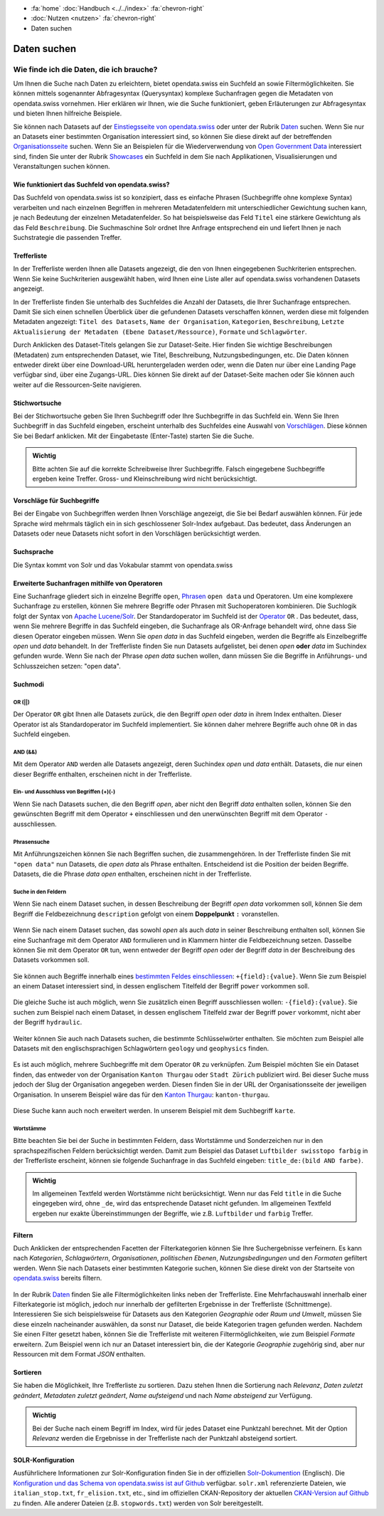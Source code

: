 .. container:: custom-breadcrumbs

   - :fa:`home` :doc:`Handbuch <../../index>` :fa:`chevron-right`
   - :doc:`Nutzen <nutzen>` :fa:`chevron-right`
   - Daten suchen

************
Daten suchen
************

Wie finde ich die Daten, die ich brauche?
=========================================

.. container:: Intro

    Um Ihnen die Suche nach Daten zu erleichtern, bietet opendata.swiss
    ein Suchfeld an sowie Filtermöglichkeiten. Sie können mittels sogenannter
    Abfragesyntax (Querysyntax) komplexe Suchanfragen gegen die Metadaten 
    von opendata.swiss vornehmen.
    Hier erklären wir Ihnen, wie die Suche funktioniert, geben Erläuterungen 
    zur Abfragesyntax und bieten Ihnen hilfreiche Beispiele.
    
Sie können nach Datasets auf der `Einstiegsseite von opendata.swiss <https://opendata.swiss>`__
oder unter der Rubrik `Daten <https://opendata.swiss/de/dataset>`__ suchen. 
Wenn Sie nur an Datasets einer bestimmten Organisation interessiert sind, so
können Sie diese direkt auf der betreffenden `Organisationsseite <https://opendata.swiss/de/organization>`__
suchen. Wenn Sie an Beispielen für die Wiederverwendung von `Open Government Data <https://handbook.opendata.swiss/de/content/glossar/begriffe.html#term-Open-Government-Data>`__
interessiert sind, finden Sie unter der Rubrik `Showcases <https://opendata.swiss/de/showcase>`__ ein Suchfeld
in dem Sie nach Applikationen, Visualisierungen und Veranstaltungen suchen können. 

Wie funktioniert das Suchfeld von opendata.swiss?
-------------------------------------------------

Das Suchfeld von opendata.swiss ist so konzipiert, dass es einfache 
Phrasen (Suchbegriffe ohne komplexe Syntax) verarbeiten und nach einzelnen Begriffen
in mehreren Metadatenfeldern mit unterschiedlicher Gewichtung suchen kann, je nach 
Bedeutung der einzelnen Metadatenfelder. So hat beispielsweise das 
Feld ``Titel`` eine stärkere Gewichtung als das Feld ``Beschreibung``. Die
Suchmaschine Solr ordnet Ihre Anfrage entsprechend ein und liefert Ihnen
je nach Suchstrategie die passenden Treffer.

.. figure:: ../../_static/images/daten-suchen/suchfeld-opendataswiss.png
   :alt: Suchfeld auf der Seite Daten auf opendata.swiss
   



.. collapse:: Suchindex

    Der Suchindex ist im Grunde die "Datenbank", in der alle Informationen für die Suche gespeichert werden.
    Es wird ein benutzerdefiniertes Schema mit allen Datensatzfeldern, die indiziert werden sollen, verwendet.
    Das Schema ist flach, das heisst verschachtelte Elemente wie Ressourcen müssen anders 
    gespeichert werden, damit Solr sie indizieren kann. Das Gleiche gilt für die mehrsprachigen Felder, 
    die alle mit dem dazugehörenden Sprachsuffix gespeichert werden. So enthält "keywords_en" die englischen
    Schlüsselwörter. Standarmässig werden alle Felder, die zu einem Datensatz gehören, in ein 
    Feld (genannt "text") kopiert, so dass der Suchprozess nur ein Feld überprüfen muss, um eine Über-
    einstimmung zu finden. Wenn also ein Benutzer eine Suche mit der Abfrage "Wetter" in das Suchfeld
    eingibt, führt Solr diese Abfrage über das Feld "text" aller Datensätze aus.
    
   .. csv-table:: URL
        :align: center
        :header: "Index-Name", "Name des Metadatenfeldes"

        "downloadURL", "DownloadURL"
        "res_url", "URL der Ressource"


   .. csv-table:: Text-Felder
      :align: center
      :header: "Index-Name", "Name des Metadatenfeldes"

      "name", "Slug des Datasets, z.B. *wassertemperaturen-freibader*"
      "title", "Titel des Datasets"
      "title_string", "Titel"
      "license", "Nutzungsbedingungen"
      "groups", "Kategorien"
      "organization", "Organisation"
      "res_name", "Titel der Ressource"
      "res_format", "Format der Ressource"
      "res_description", "Beschreibung der Ressource"
      "identifier", "Identifier"
      "see_alsos", "Verwandte Datasets"
      "maintainer", "Kontaktstelle"
      "author", "Urheber Showcase"
      "publisher", "Publisher"
      "contact_points", "Kontaktstellen"

   .. csv-table:: Übersetzte Felder
      :align: center
      :header: "Index-Name", "Name des Metadatenfeldes"

      "title", "Titel des Datasets"
      "keywords", "Schlagwörter"
      "groups", "Kategorien"
      "organization", "Organisation"
      "res_name", "Titel der Ressource"
      "res_description", "Beschreibung der Ressource"



.. figure:: ../../_static/images/daten-suchen/Trefferliste_de.png
   :alt: Suche auf opendata.swiss

Trefferliste
-------------
In der Trefferliste werden Ihnen alle Datasets angezeigt, die den von Ihnen eingegebenen Suchkriterien entsprechen. Wenn
Sie keine Suchkriterien ausgewählt haben, wird Ihnen eine Liste aller auf opendata.swiss vorhandenen Datasets angezeigt. 

In der Trefferliste finden Sie unterhalb des Suchfeldes die Anzahl der Datasets, die Ihrer Suchanfrage entsprechen. 
Damit Sie sich einen schnellen Überblick über die gefundenen Datasets verschaffen können, werden diese mit folgenden Metadaten angezeigt: 
``Titel des Datasets``, ``Name der Organisation``, ``Kategorien``, ``Beschreibung``, ``Letzte Aktualisierung der Metadaten (Ebene Dataset/Ressource)``, 
``Formate`` und ``Schlagwörter``.

Durch Anklicken des Dataset-Titels gelangen Sie zur Dataset-Seite. Hier finden Sie wichtige Beschreibungen (Metadaten) zum 
entsprechenden Dataset, wie Titel, Beschreibung, Nutzungsbedingungen, etc. Die Daten können entweder direkt über eine Download-URL heruntergeladen 
werden oder, wenn die Daten nur über eine Landing Page verfügbar sind, über eine Zugangs-URL. Dies können Sie direkt 
auf der Dataset-Seite machen oder Sie können auch weiter auf die Ressourcen-Seite navigieren.  

Stichwortsuche
---------------

Bei der Stichwortsuche geben Sie Ihren Suchbegriff oder Ihre Suchbegriffe in das Suchfeld ein. 
Wenn Sie Ihren Suchbegriff in das Suchfeld eingeben, erscheint unterhalb des Suchfeldes eine Auswahl von `Vorschlägen <https://ogdch-new-handbook.clients.liip.ch/de/content/nutzen/daten-suchen.html#vorschlage-fur-suchbegriffe>`__.
Diese können Sie bei Bedarf anklicken. Mit der Eingabetaste (Enter-Taste) starten Sie die Suche.

.. admonition:: Wichtig

   Bitte achten Sie auf die korrekte Schreibweise Ihrer Suchbegriffe. 
   Falsch eingegebene Suchbegriffe ergeben keine Treffer. Gross- und 
   Kleinschreibung wird nicht berücksichtigt.

Vorschläge für Suchbegriffe
---------------------------

Bei der Eingabe von Suchbegriffen werden Ihnen Vorschläge angezeigt, 
die Sie bei Bedarf auswählen können. Für jede Sprache wird mehrmals täglich
ein in sich geschlossener Solr-Index aufgebaut. Das bedeutet, dass Änderungen 
an Datasets oder neue Datasets nicht sofort in den Vorschlägen berücksichtigt werden.

.. figure:: ../../_static/images/daten-suchen/suchvorschlaege.png
   :alt: Suche auf opendata.swiss

.. collapse:: Index - Vorschläge für Suchbegriffe


    Der entsprechende Index für die Vorschläge ist aus den folgenden Feldern aufgebaut:
    
    
   .. csv-table:: Index - Vorschläge für Suchbegriffe
        :align: center
        :header: "Index-Name", "Name des Metadatenfeldes"

        "dataset-title (translated)", "Titel des Datasets"
        "keywords", "Schlagwörter"
        "groups", "Kategorien"
        "organization", "Organisation"
        "distribution-name", "Titel der Ressource"
        "author", "Einreichende Person oder Stelle in der Showcase-Rubrik"
        "publishers", "Publisher"

Suchsprache
-----------

Die Syntax kommt von Solr und das Vokabular stammt von opendata.swiss

.. collapse:: Tabelle Solr-Syntax
 
   .. csv-table:: Solr-Syntax
        :align: center
        :header: "Syntax-Element", "Funktion", "Beispiel", "Bedeutung"

        "`*`", "Existenz", "title_de:*", "Hat einen deutschen Titel"
        "`-`", "Ausschluss", "-title_de:open", Deutscher Titel enthält nicht Begriff *open*
        "`+`", "Einschluss", "+title_fr:ouvert", Französischer Titel enthält Begriff *ouvert*
        "`? *`", "Wildcards", "", "ein Zeichen, beliebig viele Zeichen"
        "AND", "und", "keywords_en:(geodaten&&energy)", "Schnittmenge"
        "OR", "oder", "organization:(kanton-thurgau || stadt-zurich)", "Vereinigungsmenge" 

Erweiterte Suchanfragen mithilfe von Operatoren
-----------------------------------------------

Eine Suchanfrage gliedert sich in einzelne Begriffe ``open``, `Phrasen <https://ogdch-new-handbook.clients.liip.ch/de/content/nutzen/daten-suchen.html#phrasensuche>`__
``open data`` und Operatoren. Um eine komplexere Suchanfrage zu erstellen, können Sie mehrere
Begriffe oder Phrasen mit Suchoperatoren kombinieren. Die Suchlogik folgt der 
Syntax von `Apache Lucene/Solr <https://lucene.apache.org/core/3_6_0/queryparsersyntax.html>`__. 
Der Standardoperator im Suchfeld ist der `Operator <https://ogdch-new-handbook.clients.liip.ch/de/content/nutzen/daten-suchen.html#or>`__ ``OR`` . Das bedeutet, dass, 
wenn Sie mehrere Begriffe in das Suchfeld eingeben, die Suchanfrage als OR-Anfrage behandelt wird,
ohne dass Sie diesen Operator eingeben müssen. Wenn Sie *open data* in das Suchfeld eingeben, 
werden die Begriffe als Einzelbegriffe *open* und *data* behandelt. In der Trefferliste finden
Sie nun Datasets aufgelistet, bei denen *open* **oder** *data* im Suchindex gefunden wurde.
Wenn Sie nach der Phrase *open data* suchen wollen, dann müssen Sie 
die Begriffe in Anführungs- und Schlusszeichen setzen: "open data". 

.. figure:: ../../_static/images/daten-suchen/suche_open-data.png
   :alt: Suche nach Begriffen open und data ohne Operatoren

Suchmodi
--------
**OR (||)**
^^^^^^^^^^^
Der Operator ``OR`` gibt Ihnen alle Datasets zurück, die den Begriff *open* oder *data*
in ihrem Index enthalten. Dieser Operator ist als Standardoperator im Suchfeld implementiert. 
Sie können daher mehrere Begriffe auch ohne ``OR`` in das Suchfeld eingeben. 

.. figure:: ../../_static/images/daten-suchen/suchmodi_OR.png
   :alt: Suche nach Begriffen open und data mit dem OR-Operator

**AND (&&)**
^^^^^^^^^^^^
Mit dem Operator ``AND`` werden alle Datasets angezeigt, deren Suchindex *open* und *data* enthält. 
Datasets, die nur einen dieser Begriffe enthalten, erscheinen nicht in der Trefferliste. 

.. figure:: ../../_static/images/daten-suchen/suchmodi_and.png
   :alt: Suche nach Begriffen open und data mit dem AND-Operator

**Ein- und Ausschluss von Begriffen (+)(-)**
^^^^^^^^^^^^^^^^^^^^^^^^^^^^^^^^^^^^^^^^^^^^^
Wenn Sie nach Datasets suchen, die den Begriff *open*, aber nicht den Begriff *data* enthalten sollen, 
können Sie den gewünschten Begriff mit dem Operator ``+`` einschliessen und den unerwünschten 
Begriff mit dem Operator ``-`` ausschliessen.   

.. figure:: ../../_static/images/daten-suchen/suchmodus_plusundminus.png
   :alt: Suche nach Begriffen mit Plus-Zeichen vor open und Minus-Zeichen vor data 

**Phrasensuche**
^^^^^^^^^^^^^^^^
Mit Anführungszeichen können Sie nach Begriffen suchen, die zusammengehören. In der Trefferliste
finden Sie mit ``"open data"`` nun Datasets, die *open data* als Phrase enthalten. Entscheidend ist 
die Position der beiden Begriffe. Datasets, die die Phrase *data open* enthalten, erscheinen 
nicht in der Trefferliste. 

.. figure:: ../../_static/images/daten-suchen/phrasensuche.png
   :alt: Suche nach dem Begriff open data mit Anführungszeichen 

**Suche in den Feldern**
^^^^^^^^^^^^^^^^^^^^^^^^
Wenn Sie nach einem Dataset suchen, in dessen Beschreibung der Begriff *open data* vorkommen soll,
können Sie dem Begriff die Feldbezeichnung ``description`` gefolgt von einem **Doppelpunkt** ``:`` voranstellen.

.. figure:: ../../_static/images/daten-suchen/suche-in-description_1.png
   :alt: Suche in description nach Phrase open data 

Wenn Sie nach einem Dataset suchen, das sowohl *open* als auch *data* in seiner Beschreibung enthalten soll, 
können Sie eine Suchanfrage mit dem Operator ``AND`` formulieren und in Klammern hinter die Feldbezeichnung setzen. 
Dasselbe können Sie mit dem Operator ``OR`` tun, wenn entweder der Begriff *open* oder der Begriff 
*data* in der Beschreibung des Datasets vorkommen soll.

.. figure:: ../../_static/images/daten-suchen/suche-in-description_2.png
   :alt: Suche in description mit AND-Operator 

.. figure:: ../../_static/images/daten-suchen/suche-in-description_3.png
   :alt: Suche in description mit OR-Operator 

Sie können auch Begriffe innerhalb eines `bestimmten Feldes einschliessen <https://ogdch-new-handbook.clients.liip.ch/de/content/nutzen/daten-suchen.html#ein-und-ausschluss-von-begriffen>`__: ``+{field}:{value}``.
Wenn Sie zum Beispiel an einem Dataset interessiert sind, in dessen englischem Titelfeld der Begriff ``power`` 
vorkommen soll. 

.. figure:: ../../_static/images/daten-suchen/suche-in-title_einschliessen.png
   :alt: +title_en:power

Die gleiche Suche ist auch möglich, wenn Sie zusätzlich einen Begriff ausschliessen wollen: ``-{field}:{value}``. Sie suchen 
zum Beispiel nach einem Dataset, in dessen englischem Titelfeld zwar der Begriff ``power`` vorkommt, nicht aber der Begriff ``hydraulic``. 

.. figure:: ../../_static/images/daten-suchen/suche-in-title_auschliessen.png
   :alt: +title_en:power -title_en:hydraulic 

Weiter können Sie auch nach Datasets suchen, die bestimmte Schlüsselwörter enthalten. Sie möchten zum Beispiel alle
Datasets mit den englischsprachigen Schlagwörtern ``geology`` und ``geophysics`` finden.  

.. figure:: ../../_static/images/daten-suchen/keywords-suche.png
   :alt: keywords_en:(geology AND geophysics) 

Es ist auch möglich, mehrere Suchbegriffe mit dem Operator ``OR`` zu verknüpfen.  Zum Beispiel möchten Sie
ein Dataset finden, das entweder von der Organisation ``Kanton Thurgau`` oder ``Stadt Zürich`` publiziert wird. 
Bei dieser Suche muss jedoch der Slug der Organisation angegeben werden. Diesen finden Sie in der URL der Organisationsseite
der jeweiligen Organisation. In unserem Beispiel wäre das für den `Kanton Thurgau <https://opendata.swiss/organization/kanton-thurgau>`__: ``kanton-thurgau``. 

.. figure:: ../../_static/images/daten-suchen/slug-organisation.png
   :alt: URL der Organisation Kanton Thurgau

.. figure:: ../../_static/images/daten-suchen/suche-organisation.png
   :alt: organization:(kanton-thurgau OR stadt-zurich)

Diese Suche kann auch noch erweitert werden. In unserem Beispiel mit dem Suchbegriff ``karte``. 

.. figure:: ../../_static/images/daten-suchen/suche-in-organisation-begriff.png
   :alt: organization:(kanton-thurgau OR stadt-zurich)karte

**Wortstämme**
^^^^^^^^^^^^^^
Bitte beachten Sie bei der Suche in bestimmten Feldern, dass Wortstämme und 
Sonderzeichen nur in den sprachspezifischen Feldern berücksichtigt werden. Damit zum Beispiel 
das Dataset ``Luftbilder swisstopo farbig`` in der Trefferliste erscheint, können sie folgende
Suchanfrage in das Suchfeld eingeben: ``title_de:(bild AND farbe)``. 

.. figure:: ../../_static/images/daten-suchen/suche-wortstamm.png
   :alt: title_de:(bild AND farbe)

.. admonition:: Wichtig

   Im allgemeinen Textfeld werden Wortstämme nicht berücksichtigt. 
   Wenn nur das Feld ``title`` in die Suche eingegeben wird, ohne ``_de``, 
   wird das entsprechende Dataset nicht gefunden. Im allgemeinen Textfeld 
   ergeben nur exakte Übereinstimmungen der Begriffe, wie z.B. ``Luftbilder``
   und ``farbig`` Treffer.  
   

Filtern
-------
Duch Anklicken der entsprechenden Facetten der Filterkategorien können Sie Ihre 
Suchergebnisse verfeinern. Es kann nach *Kategorien*, *Schlagwörtern*, *Organisationen*,
*politischen Ebenen*, *Nutzungsbedingungen* und den *Formaten* gefiltert werden. Wenn Sie 
nach Datasets einer bestimmten Kategorie suchen, können Sie diese direkt 
von der Startseite von `opendata.swiss <https://opendata.swiss>`__ bereits filtern.

.. figure:: ../../_static/images/daten-suchen/bild-facetten.png
   :alt: Filterfacetten

In der Rubrik `Daten <https://opendata.swiss/de/dataset>`__ finden Sie alle Filtermöglichkeiten
links neben der Trefferliste. Eine Mehrfachauswahl innerhalb einer Filterkategorie ist möglich, jedoch 
nur innerhalb der gefilterten Ergebnisse in der Trefferliste (Schnittmenge). Interessieren Sie sich beispielsweise für Datasets
aus den Kategorien *Geographie* oder *Raum und Umwelt*, müssen Sie diese einzeln nacheinander auswählen, da sonst nur Dataset,
die beide Kategorien tragen gefunden werden. Nachdem Sie einen Filter gesetzt haben, können Sie die Trefferliste mit weiteren Filtermöglichkeiten, wie zum Beispiel *Formate* 
erweitern. Zum Beispiel wenn ich nur an Dataset interessiert bin, die der Kategorie *Geographie* zugehörig sind, 
aber nur Ressourcen mit dem Format *JSON* enthalten.  


Sortieren 
---------
Sie haben die Möglichkeit, Ihre Trefferliste zu sortieren. Dazu stehen Ihnen die Sortierung nach 
*Relevanz*, *Daten zuletzt geändert*, *Metadaten zuletzt geändert*, *Name aufsteigend* und nach 
*Name absteigend* zur Verfügung. 

.. figure:: ../../_static/images/daten-suchen/sortieren-nach.png
   :alt: sortieren nach

.. admonition:: Wichtig

   Bei der Suche nach einem Begriff im Index, wird für jedes Dataset eine
   Punktzahl berechnet. Mit der Option *Relevanz* werden die Ergebnisse in 
   der Trefferliste nach der Punktzahl absteigend sortiert. 

SOLR-Konfiguration 
------------------
Ausführlichere Informationen zur Solr-Konfiguration finden Sie in der offiziellen `Solr-Dokumention <https://solr.apache.org/guide/6_6/index.html>`__ (Englisch).
Die `Konfiguration und das Schema von opendata.swiss ist auf Github <https://github.com/opendata-swiss/ckanext-switzerland-ng/tree/master/solr>`__ verfügbar. 
``solr.xml`` referenzierte Dateien, wie ``italian_stop.txt``, ``fr_elision.txt``, etc., sind im offiziellen CKAN-Repository der aktuellen 
`CKAN-Version auf Github <https://github.com/ckan/ckan/tree/master/ckanext/multilingual/solr>`__ zu finden. Alle anderer Dateien (z.B. ``stopwords.txt``) werden 
von Solr bereitgestellt.   

